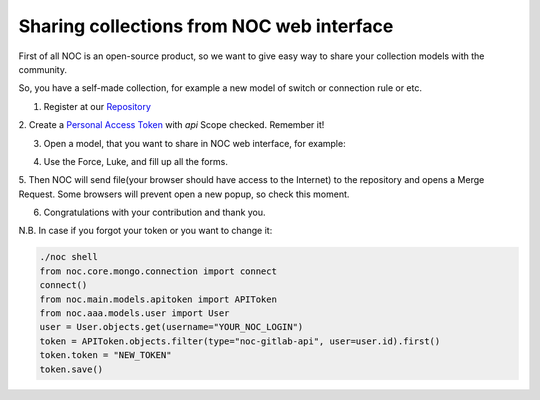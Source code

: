 ==========================================
Sharing collections from NOC web interface
==========================================

.. contents:: On this page
    :local:
    :backlinks: none
    :depth: 1
    :class: singlecol

First of all NOC is an open-source product, so we want to give easy way
to share your collection models with the community.

So, you have a self-made collection, for example a new model of switch or connection rule or etc.

1. Register at our `Repository <https://code.getnoc.com>`_

2. Create a `Personal Access Token <https://code.getnoc.com/profile/personal_access_tokens>`_ with `api` Scope checked.
Remember it!

3. Open a model, that you want to share in NOC web interface, for example:

.. image:: /images/howto_share_json.png

4. Use the Force, Luke, and fill up all the forms.

.. image:: /images/howto_share_json2.png

.. image:: /images/howto_share_apikey.png

.. image:: /images/howto_share_descr.png

5. Then NOC will send file(your browser should have access to the Internet) to the repository and opens a Merge Request.
Some browsers will prevent open a new popup, so check this moment.

.. image:: /images/howto_share_mr.png

6. Congratulations with your contribution and thank you.


N.B.
In case if you forgot your token or you want to change it:

.. code-block:: python

    ./noc shell
    from noc.core.mongo.connection import connect
    connect()
    from noc.main.models.apitoken import APIToken
    from noc.aaa.models.user import User
    user = User.objects.get(username="YOUR_NOC_LOGIN")
    token = APIToken.objects.filter(type="noc-gitlab-api", user=user.id).first()
    token.token = "NEW_TOKEN"
    token.save()

